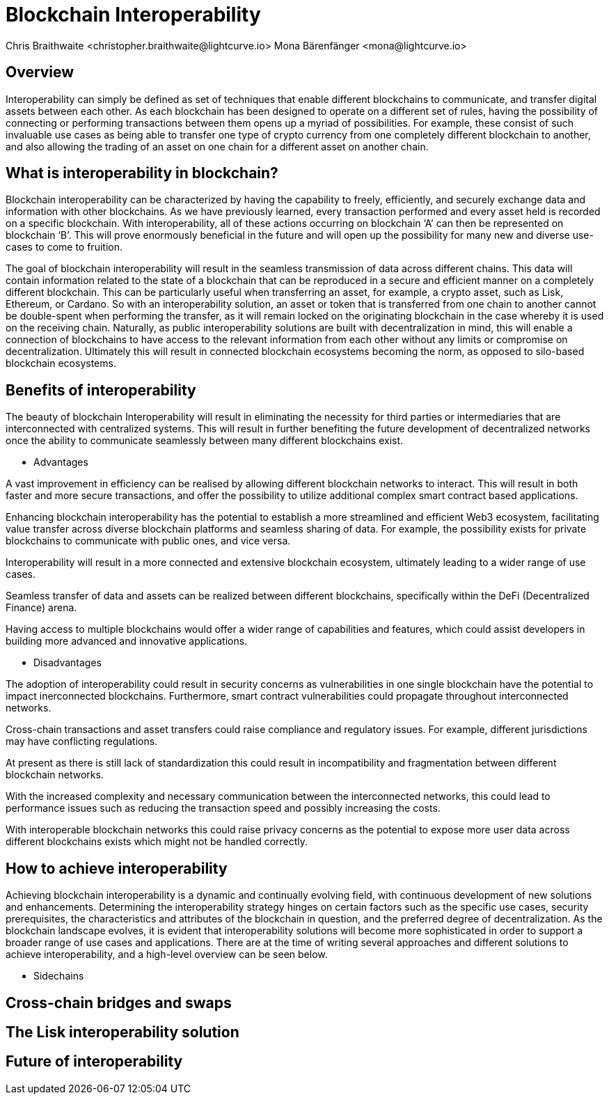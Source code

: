 = Blockchain Interoperability
Chris Braithwaite <christopher.braithwaite@lightcurve.io> Mona Bärenfänger <mona@lightcurve.io>
:description: What is blockchain interoperability and how does it work
:toc: preamble
:idprefix:
:idseparator: -
:imagesdir: ../../assets/images

//:url_configure: lisk-core::management/configuration.adoc
//:url_snapshot: lisk-core::management/reset-synchronize.adoc#creating-own-snapshots
//:url_restful_api: api/lisk-service-http.adoc
//:url_lisk_desktop: https://lisk.com/wallet

//image:intro/xxx.png[align="center"]

== Overview

Interoperability can simply be defined as set of techniques that enable different blockchains to communicate, and transfer digital assets between each other.
As each blockchain has been designed to operate on a different set of rules, having the possibility of connecting or performing transactions between them opens up a myriad of possibilities.
For example, these consist of such invaluable use cases as being able to transfer one type of crypto currency from one completely different blockchain to another, and also allowing the trading of an asset on one chain for a different asset on another chain.

== What is interoperability in blockchain?

Blockchain interoperability can be characterized by having the capability to freely, efficiently, and securely exchange data and information with other blockchains.
As we have previously learned, every transaction performed and every asset held is recorded on a specific blockchain.
With interoperability, all of these actions occurring on blockchain ‘A’ can then be represented on blockchain ‘B’.
This will prove enormously beneficial in the future and will open up the possibility for many new and diverse use-cases to come to fruition.

The goal of blockchain interoperability will result in the seamless transmission of data across different chains.
This data will contain information related to the state of a blockchain that can be reproduced in a secure and efficient manner on a completely different blockchain.
This can be particularly useful when transferring an asset, for example, a crypto asset, such as Lisk, Ethereum, or Cardano.
So with an interoperability solution, an asset or token that is transferred from one chain to another cannot be double-spent when performing the transfer, as it will remain locked on the originating blockchain in the case whereby it is used on the receiving chain.
Naturally, as public interoperability solutions are built with decentralization in mind, this will enable a connection of blockchains to have access to the relevant information from each other without any limits or compromise on decentralization.
Ultimately this will result in connected blockchain ecosystems becoming the norm, as opposed to silo-based blockchain ecosystems.

== Benefits of interoperability

The beauty of blockchain Interoperability will result in eliminating the necessity for third parties or intermediaries that are interconnected with centralized systems.
This will result in further benefiting the future development of decentralized networks once the ability to communicate seamlessly between many different blockchains exist.

- Advantages

A vast improvement in efficiency can be realised by allowing different blockchain networks to interact.
This will result in both faster and more secure transactions, and offer the possibility to utilize additional complex smart contract based applications.

Enhancing blockchain interoperability has the potential to establish a more streamlined and efficient Web3 ecosystem, facilitating value transfer across diverse blockchain platforms and seamless sharing of data.
For example, the possibility exists for private blockchains to communicate with public ones, and vice versa.

Interoperability will result in a more connected and extensive blockchain ecosystem, ultimately leading to a wider range of use cases.

Seamless transfer of data and assets can be realized between different blockchains, specifically within the DeFi (Decentralized Finance) arena.

Having access to multiple blockchains would offer a wider range of capabilities and features, which could assist developers in building more advanced and innovative applications.


- Disadvantages

The adoption of interoperability could result in security concerns as vulnerabilities in one single blockchain have the potential to impact inerconnected blockchains.
Furthermore, smart contract vulnerabilities could propagate throughout interconnected networks.

Cross-chain transactions and asset transfers could raise compliance and regulatory issues.
For example, different jurisdictions may have conflicting regulations.

At present as there is still lack of standardization this could result in incompatibility and fragmentation between different blockchain networks.

With the increased complexity and necessary communication between the interconnected networks, this could lead to performance issues such as reducing the transaction speed and possibly increasing the costs.

With interoperable blockchain networks this could raise privacy concerns as the potential to expose more user data across different blockchains exists which might not be handled correctly.


== How to achieve interoperability

Achieving blockchain interoperability is a dynamic and continually evolving field, with continuous development of new solutions and enhancements.
Determining the interoperability strategy hinges on certain factors such as the specific use cases, security prerequisites, the characteristics and attributes of the blockchain in question, and the preferred degree of decentralization.
As the blockchain landscape evolves, it is evident that interoperability solutions will become more sophisticated in order to support a broader range of use cases and applications.
There are at the time of writing several approaches and different solutions to achieve interoperability, and a high-level overview can be seen below.




- Sidechains






== Cross-chain bridges and swaps

== The Lisk interoperability solution

== Future of interoperability

